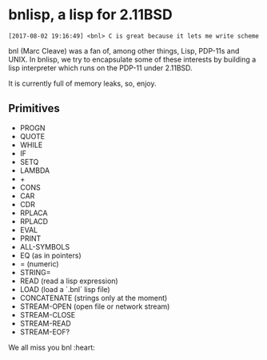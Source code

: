 * bnlisp, a lisp for 2.11BSD

[[https://github.com/aaronjackson/bnlisp/actions/workflows/main.yml/badge.svg]]

#+BEGIN_SRC
[2017-08-02 19:16:49] <bnl> C is great because it lets me write scheme
#+END_SRC

bnl (Marc Cleave) was a fan of, among other things, Lisp, PDP-11s and
UNIX. In bnlisp, we try to encapsulate some of these interests by
building a lisp interpreter which runs on the PDP-11 under 2.11BSD.

It is currently full of memory leaks, so, enjoy.

** Primitives

- PROGN
- QUOTE
- WHILE
- IF
- SETQ
- LAMBDA
- +
- CONS
- CAR
- CDR
- RPLACA
- RPLACD
- EVAL
- PRINT
- ALL-SYMBOLS
- EQ (as in pointers)
- = (numeric)
- STRING=
- READ (read a lisp expression)
- LOAD (load a `.bnl` lisp file)
- CONCATENATE (strings only at the moment)
- STREAM-OPEN (open file or network stream)
- STREAM-CLOSE
- STREAM-READ
- STREAM-EOF?

We all miss you bnl :heart:
